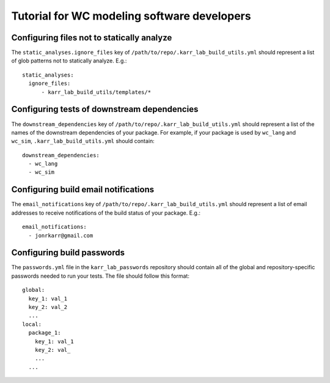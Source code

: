 Tutorial for WC modeling software developers
============================================

Configuring files not to statically analyze
-------------------------------------------
The ``static_analyses.ignore_files`` key of ``/path/to/repo/.karr_lab_build_utils.yml`` should represent a list of glob patterns not to statically analyze. E.g.::
    
    static_analyses:
      ignore_files:
          - karr_lab_build_utils/templates/*


Configuring tests of downstream dependencies
--------------------------------------------

The ``downstream_dependencies`` key of ``/path/to/repo/.karr_lab_build_utils.yml`` should represent a list of the names of the downstream dependencies of your package. For example, if your package is used by ``wc_lang`` and ``wc_sim``, ``.karr_lab_build_utils.yml`` should contain::

    downstream_dependencies:
      - wc_lang
      - wc_sim


Configuring build email notifications
-------------------------------------

The ``email_notifications`` key of ``/path/to/repo/.karr_lab_build_utils.yml`` should represent a list of email addresses to receive notifications of the build status of your package. E.g.::
    
    email_notifications:
      - jonrkarr@gmail.com


Configuring build passwords
---------------------------

The ``passwords.yml`` file in the ``karr_lab_passwords`` repository should contain all of the global and repository-specific passwords needed to run your tests. The file should follow this format::

    global:
      key_1: val_1
      key_2: val_2
      ...
    local:
      package_1:
        key_1: val_1
        key_2: val_
        ...
      ...
